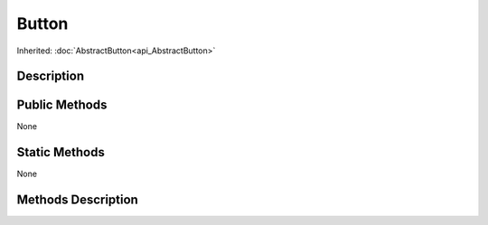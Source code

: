 .. _api_Button:

Button
======

Inherited: :doc:`AbstractButton<api_AbstractButton>`

.. _api_Button_description:

Description
-----------



.. _api_Button_public:

Public Methods
--------------

None



.. _api_Button_static:

Static Methods
--------------

None

.. _api_Button_methods:

Methods Description
-------------------



